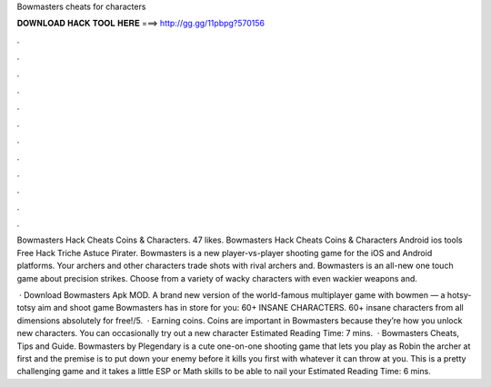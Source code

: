 Bowmasters cheats for characters



𝐃𝐎𝐖𝐍𝐋𝐎𝐀𝐃 𝐇𝐀𝐂𝐊 𝐓𝐎𝐎𝐋 𝐇𝐄𝐑𝐄 ===> http://gg.gg/11pbpg?570156



.



.



.



.



.



.



.



.



.



.



.



.

Bowmasters Hack Cheats Coins & Characters. 47 likes. Bowmasters Hack Cheats Coins & Characters Android ios tools Free Hack Triche Astuce Pirater. Bowmasters is a new player-vs-player shooting game for the iOS and Android platforms. Your archers and other characters trade shots with rival archers and. Bowmasters is an all-new one touch game about precision strikes. Choose from a variety of wacky characters with even wackier weapons and.

 · Download Bowmasters Apk MOD. A brand new version of the world-famous multiplayer game with bowmen — a hotsy-totsy aim and shoot game Bowmasters has in store for you: 60+ INSANE CHARACTERS. 60+ insane characters from all dimensions absolutely for free!/5.  · Earning coins. Coins are important in Bowmasters because they’re how you unlock new characters. You can occasionally try out a new character Estimated Reading Time: 7 mins.  · Bowmasters Cheats, Tips and Guide. Bowmasters by Plegendary is a cute one-on-one shooting game that lets you play as Robin the archer at first and the premise is to put down your enemy before it kills you first with whatever it can throw at you. This is a pretty challenging game and it takes a little ESP or Math skills to be able to nail your Estimated Reading Time: 6 mins.
